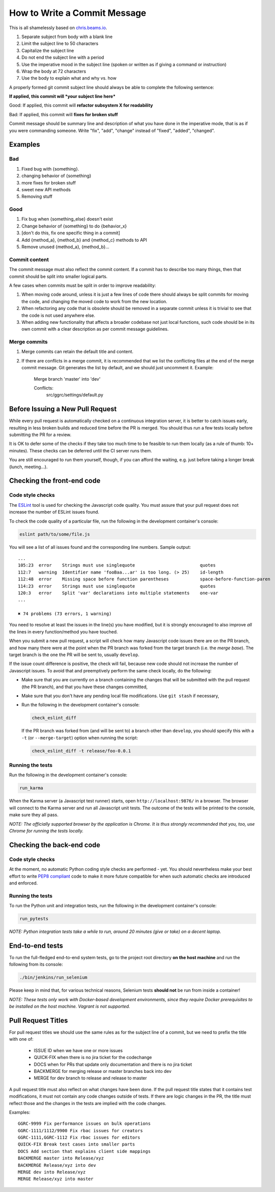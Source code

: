 How to Write a Commit Message
=============================

This is all shamelessly based on
`chris.beams.io <http://chris.beams.io/posts/git-commit/>`_.

1. Separate subject from body with a blank line
2. Limit the subject line to 50 characters
3. Capitalize the subject line
4. Do not end the subject line with a period
5. Use the imperative mood in the subject line (spoken or written as if
   giving a command or instruction)
6. Wrap the body at 72 characters
7. Use the body to explain what and why vs. how

A properly formed git commit subject line should always be able to
complete the following sentence:

**If applied, this commit will *your subject line here***

Good: If applied, this commit will **refactor subsystem X for
readability**

Bad: If applied, this commit will **fixes for broken stuff**

Commit message should be summary line and description of what you have
done in the imperative mode, that is as if you were commanding someone.
Write "fix", "add", "change" instead of "fixed", "added", "changed".

Examples
--------

Bad
~~~

1. Fixed bug with {something}.
2. changing behavior of {something}
3. more fixes for broken stuff
4. sweet new API methods
5. Removing stuff

Good
~~~~

1. Fix bug when {something_else} doesn't exist
2. Change behavior of {something} to do {behavior_x}
3. [don't do this, fix one specific thing in a commit]
4. Add {method_a}, {method_b} and {method_c} methods to API
5. Remove unused {method_a}, {method_b}...

Commit content
~~~~~~~~~~~~~~

The commit message must also reflect the commit content. If a commit has to 
describe too many things, then that commit should be split into smaller logical
parts.

A few cases when commits must be split in order to improve readability:

1. When moving code around, unless it is just a few lines of code there should
   always be split commits for moving the code, and changing the moved code to
   work from the new location.
2. When refactoring any code that is obsolete should be removed in a separate
   commit unless it is trivial to see that the code is not used anywhere else.
3. When adding new functionality that affects a broader codebase not just local
   functions, such code should be in its own commit with a clear description as
   per commit message guidelines.

Merge commits
~~~~~~~~~~~~~

1. Merge commits can retain the default title and content.

2. If there are conflicts in a merge commit, it is recommended that we list the
   conflicting files at the end of the merge commit message. Git generates the
   list by default, and we should just uncomment it. Example:


    Merge branch 'master' into 'dev'

    Conflicts:
            src/ggrc/settings/default.py




Before Issuing a New Pull Request
---------------------------------

While every pull request is automatically checked on a continuous
integration server, it is better to catch issues early, resulting in
less broken builds and reduced time before the PR is merged. You should
thus run a few tests locally before submitting the PR for a review.

It is OK to defer some of the checks if they take too much time to be
feasible to run them locally (as a rule of thumb: 10+ minutes). These
checks can be deferred until the CI server runs them.

You are still encouraged to run them yourself, though, if you can afford
the waiting, e.g. just before taking a longer break (lunch, meeting...).


Checking the front-end code
---------------------------

Code style checks
~~~~~~~~~~~~~~~~~

The `ESLint <http://eslint.org/>`_ tool is used for checking the
Javascript code quality. You must assure that your pull request does not
increase the number of ESLint issues found.

To check the code quality of a particular file, run the following in the
development container's console:

..  code-block:: bash

    eslint path/to/some/file.js

You will see a list of all issues found and the corresponding line
numbers. Sample output::

    ...
    105:23  error    Strings must use singlequote                         quotes
    112:7   warning  Identifier name 'fooBaa...ar' is too long. (> 25)    id-length
    112:48  error    Missing space before function parentheses            space-before-function-paren
    114:23  error    Strings must use singlequote                         quotes
    120:3   error    Split 'var' declarations into multiple statements    one-var
    ...

    ✖ 74 problems (73 errors, 1 warning)

You need to resolve at least the issues in the line(s) you have
modified, but it is strongly encouraged to also improve *all* the lines
in every function/method you have touched.

When you submit a new pull request, a script will check how many
Javascript code issues there are on the PR branch, and how many there
were at the point when the PR branch was forked from the target branch
(i.e. the *merge base*). The target branch is the one the PR will be
sent to, usually ``develop``.

If the issue count difference is positive, the check will fail, because
new code should not increase the number of Javascript issues. To avoid
that and preemptively perform the same check locally, do the following:

-   Make sure that you are currently on a branch containing the changes
    that will be submitted with the pull request (the PR branch), and
    that you have these changes committed,
-   Make sure that you don't have any pending local file modifications.
    Use ``git stash`` if necessary,
-   Run the following in the development container's console:

    ..  code-block:: bash

        check_eslint_diff

    If the PR branch was forked from (and will be sent to) a branch other
    than ``develop``, you should specify this with a ``-t`` (or
    ``--merge-target``) option when running the script:

    ..  code-block:: bash

        check_eslint_diff -t release/foo-0.0.1

Running the tests
~~~~~~~~~~~~~~~~~

Run the following in the development container's console:

..  code-block:: bash

    run_karma

When the Karma server (a Javascript test runner) starts, open
``http://localhost:9876/`` in a browser. The browser will connect to the
Karma server and run all Javascript unit tests. The outcome of the tests
will be printed to the console, make sure they all pass.

*NOTE: The officially supported browser by the application is Chrome. It
is thus strongly recommended that you, too, use Chrome for running the
tests locally.*


Checking the back-end code
--------------------------

Code style checks
~~~~~~~~~~~~~~~~~

At the moment, no automatic Python coding style checks are performed -
yet. You should nevertheless make your best effort to write `PEP8
compliant <https://www.python.org/dev/peps/pep-0008/>`_ code to make it
more future compatible for when such automatic checks are introduced and
enforced.

Running the tests
~~~~~~~~~~~~~~~~~

To run the Python unit and integration tests, run the following in the
development container's console:

..  code-block:: bash

    run_pytests

*NOTE: Python integration tests take a while to run, around 20 minutes
(give or take) on a decent laptop.*


End-to-end tests
----------------

To run the full-fledged end-to-end system tests, go to the project root
directory **on the host machine** and run the following from its
console:

..  code-block:: bash

    ./bin/jenkins/run_selenium

Please keep in mind that, for various technical reasons, Selenium tests
**should not** be run from inside a container!

*NOTE: These tests only work with Docker-based development environments,
since they require Docker prerequisites to be installed on the host
machine. Vagrant is not supported.*


Pull Request Titles
-------------------

For pull request titles we should use the same rules as for the subject
line of a commit, but we need to prefix the title with one of:

 - ISSUE ID when we have one or more issues 
 - QUICK-FIX when there is no jira ticket for the codechange
 - DOCS when for PRs that update only documentation and there is no jira ticket 
 - BACKMERGE for merging release or master branches back into dev
 - MERGE for dev branch to release and release to master

A pull request title must also reflect on what changes have been done.
If the pull request title states that it contains test modifications, it
must not contain any code changes outside of tests. If there are logic
changes in the PR, the title must reflect those and the changes in the
tests are implied with the code changes.

Examples::

    GGRC-9999 Fix performance issues on bulk operations
    GGRC-1111/1112/9900 Fix rbac issues for creators
    GGRC-1111,GGRC-1112 Fix rbac issues for editors
    QUICK-FIX Break test cases into smaller parts
    DOCS Add section that explains client side mappings
    BACKMERGE master into Release/xyz
    BACKMERGE Release/xyz into dev
    MERGE dev into Release/xyz
    MERGE Release/xyz into master
